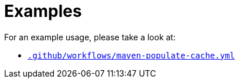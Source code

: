 ifndef::rootdir[]
:toc:
:toclevels: 4
:rootdir: ../../../../../../..
endif::[]

= Examples

For an example usage, please take a look at:

* link:{rootdir}/.github/workflows/maven-populate-cache.yml[`.github/workflows/maven-populate-cache.yml`]